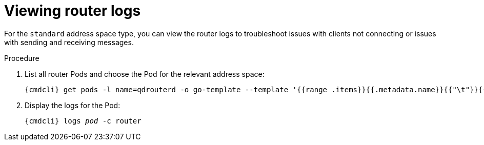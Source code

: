 // Module included in the following assemblies:
//
// assembly-monitoring-oc.adoc
// assembly-monitoring-kube.adoc

[id='get-logs-broker-{context}']
= Viewing router logs

For the `standard` address space type, you can view the router logs to troubleshoot issues with clients not connecting or issues with sending and receiving messages.

.Procedure

. List all router Pods and choose the Pod for the relevant address space:
+
[options="nowrap",subs="+quotes,attributes"]
----
{cmdcli} get pods -l name=qdrouterd -o go-template --template '{{range .items}}{{.metadata.name}}{{"\t"}}{{.metadata.annotations.addressSpace}}{{"\n"}}{{end}}'
----

. Display the logs for the Pod:
+
[options="nowrap",subs="+quotes,attributes"]
----
{cmdcli} logs _pod_ -c router
----

